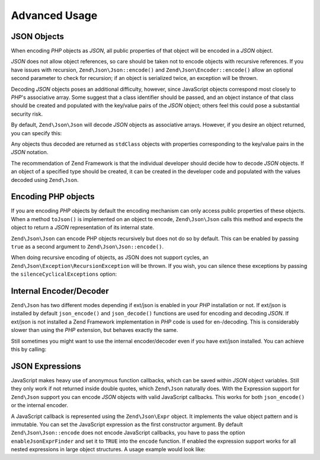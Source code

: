.. _zend.json.advanced:

Advanced Usage
==============

.. _zend.json.advanced.objects1:

JSON Objects
------------

When encoding *PHP* objects as *JSON*, all public properties of that object will be encoded in a *JSON* object.

*JSON* does not allow object references, so care should be taken not to encode objects with recursive references.
If you have issues with recursion, ``Zend\Json\Json::encode()`` and ``Zend\Json\Encoder::encode()`` allow an optional
second parameter to check for recursion; if an object is serialized twice, an exception will be thrown.

Decoding *JSON* objects poses an additional difficulty, however, since JavaScript objects correspond most closely
to *PHP*'s associative array. Some suggest that a class identifier should be passed, and an object instance of that
class should be created and populated with the key/value pairs of the *JSON* object; others feel this could pose a
substantial security risk.

By default, ``Zend\Json\Json`` will decode *JSON* objects as associative arrays. However, if you desire an object
returned, you can specify this:

.. code-block:: php
   :linenos:

   // Decode JSON objects as PHP objects
   $phpNative = Zend\Json\Json::decode($encodedValue, Zend\Json\Json::TYPE_OBJECT);

Any objects thus decoded are returned as ``stdClass`` objects with properties corresponding to the key/value pairs
in the *JSON* notation.

The recommendation of Zend Framework is that the individual developer should decide how to decode *JSON* objects.
If an object of a specified type should be created, it can be created in the developer code and populated with the
values decoded using ``Zend\Json``.

.. _zend.json.advanced.objects2:

Encoding PHP objects
--------------------

If you are encoding *PHP* objects by default the encoding mechanism can only access public properties of these
objects. When a method ``toJson()`` is implemented on an object to encode, ``Zend\Json\Json`` calls this method
and expects the object to return a *JSON* representation of its internal state.

``Zend\Json\Json`` can encode PHP objects recursively but does not do so by default. This can be enabled by passing
``true`` as a second argument to ``Zend\Json\Json::encode()``.

.. code-block:: php
    :linenos:

    // Encode PHP object recursively
    $jsonObject = Zend\Json\Json::encode($data, true);

When doing recursive encoding of objects, as JSON does not support cycles, an ``Zend\Json\Exception\RecursionException``
will be thrown. If you wish, you can silence these exceptions by passing the ``silenceCyclicalExceptions`` option:

.. code-block:: php
    :linenos:

    $jsonObject = Zend\Json\Json::encode(
        $data,
        true,
        array('silenceCyclicalExceptions' => true)
    );


.. _zend.json.advanced.internal:

Internal Encoder/Decoder
------------------------

``Zend\Json`` has two different modes depending if ext/json is enabled in your *PHP* installation or not. If
ext/json is installed by default ``json_encode()`` and ``json_decode()`` functions are used for encoding and
decoding *JSON*. If ext/json is not installed a Zend Framework implementation in *PHP* code is used for
en-/decoding. This is considerably slower than using the *PHP* extension, but behaves exactly the same.

Still sometimes you might want to use the internal encoder/decoder even if you have ext/json installed. You can
achieve this by calling:

.. code-block:: php
   :linenos:

   Zend\Json\Json::$useBuiltinEncoderDecoder = true;

.. _zend.json.advanced.expr:

JSON Expressions
----------------

JavaScript makes heavy use of anonymous function callbacks, which can be saved within *JSON* object variables.
Still they only work if not returned inside double quotes, which ``Zend\Json`` naturally does. With the Expression
support for ``Zend\Json`` support you can encode *JSON* objects with valid JavaScript callbacks. This works for
both ``json_encode()`` or the internal encoder.

A JavaScript callback is represented using the ``Zend\Json\Expr`` object. It implements the value object pattern
and is immutable. You can set the JavaScript expression as the first constructor argument. By default
``Zend\Json\Json::encode`` does not encode JavaScript callbacks, you have to pass the option ``enableJsonExprFinder``
and set it to ``TRUE`` into the ``encode`` function. If enabled the expression support works for all nested
expressions in large object structures. A usage example would look like:

.. code-block:: php
   :linenos:

   $data = array(
       'onClick' => new Zend\Json\Expr('function() {'
                 . 'alert("I am a valid JavaScript callback '
                 . 'created by Zend\Json"); }'),
       'other' => 'no expression',
   );
   $jsonObjectWithExpression = Zend\Json\Json::encode(
       $data,
       false,
       array('enableJsonExprFinder' => true)
   );


